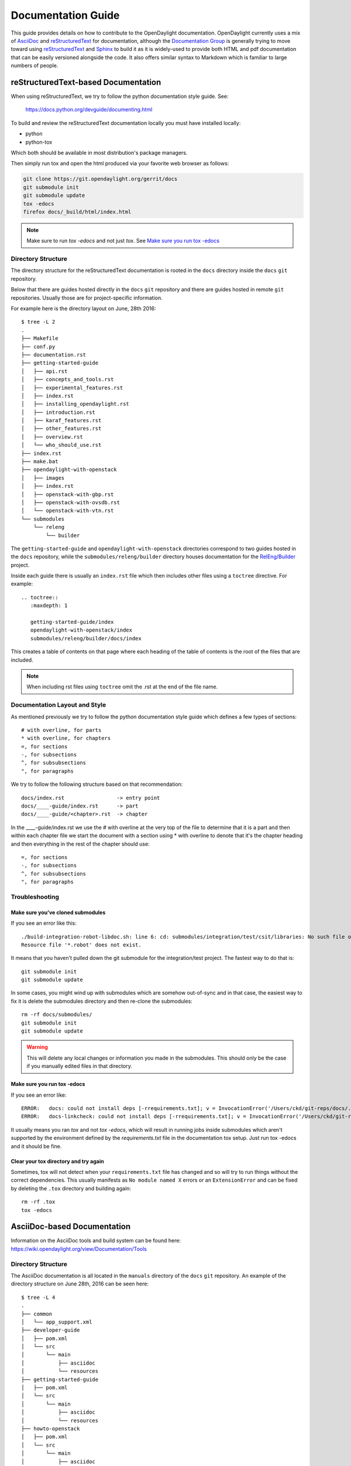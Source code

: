 .. _documentation-guide:

###################
Documentation Guide
###################

This guide provides details on how to contribute to the OpenDaylight
documentation. OpenDaylight currently uses a mix of AsciiDoc_ and
reStructuredText_ for documentation, although the `Documentation
Group`_ is generally trying to move toward using reStructuredText_ and
Sphinx_ to build it as it is widely-used to provide both HTML and pdf
documentation that can be easily versioned alongside the code. It also
offers similar syntax to Markdown which is familiar to large numbers of
people.

reStructuredText-based Documentation
====================================

When using reStructuredText, we try to follow the python documentation
style guide. See:

   https://docs.python.org/devguide/documenting.html

To build and review the reStructuredText documentation locally you must
have installed locally:

* python
* python-tox

Which both should be available in most distribution's package managers.

Then simply run tox and open the html produced via your favorite web
browser as follows:

.. code-block:: bash

   git clone https://git.opendaylight.org/gerrit/docs
   git submodule init
   git submodule update
   tox -edocs
   firefox docs/_build/html/index.html

.. note:: Make sure to run `tox -edocs` and not just `tox`. See `Make
          sure you run tox -edocs`_

Directory Structure
-------------------

The directory structure for the reStructuredText documentation is
rooted in the ``docs`` directory inside the ``docs`` ``git``
repository.

Below that there are guides hosted directly in the ``docs`` ``git``
repository and there are guides hosted in remote ``git`` repositories.
Usually those are for project-specific information.

For example here is the directory layout on June, 28th 2016::

   $ tree -L 2
   .
   ├── Makefile
   ├── conf.py
   ├── documentation.rst
   ├── getting-started-guide
   │   ├── api.rst
   │   ├── concepts_and_tools.rst
   │   ├── experimental_features.rst
   │   ├── index.rst
   │   ├── installing_opendaylight.rst
   │   ├── introduction.rst
   │   ├── karaf_features.rst
   │   ├── other_features.rst
   │   ├── overview.rst
   │   └── who_should_use.rst
   ├── index.rst
   ├── make.bat
   ├── opendaylight-with-openstack
   │   ├── images
   │   ├── index.rst
   │   ├── openstack-with-gbp.rst
   │   ├── openstack-with-ovsdb.rst
   │   └── openstack-with-vtn.rst
   └── submodules
       └── releng
           └── builder

The ``getting-started-guide`` and ``opendaylight-with-openstack``
directories correspond to two guides hosted in the ``docs`` repository,
while the ``submodules/releng/builder`` directory houses documentation
for the `RelEng/Builder`_ project.

Inside each guide there is usually an ``index.rst`` file which then
includes other files using a ``toctree`` directive. For example::

   .. toctree::
      :maxdepth: 1

      getting-started-guide/index
      opendaylight-with-openstack/index
      submodules/releng/builder/docs/index

This creates a table of contents on that page where each heading of the
table of contents is the root of the files that are included.

.. note:: When including rst files using ``toctree`` omit the .rst at
          the end of the file name.

Documentation Layout and Style
------------------------------

As mentioned previously we try to follow the python documentation style guide
which defines a few types of sections::

    # with overline, for parts
    * with overline, for chapters
    =, for sections
    -, for subsections
    ^, for subsubsections
    ", for paragraphs

We try to follow the following structure based on that recommendation::

    docs/index.rst                 -> entry point
    docs/____-guide/index.rst      -> part
    docs/____-guide/<chapter>.rst  -> chapter

In the ____-guide/index.rst we use the # with overline at the very top
of the file to determine that it is a part and then within each chapter
file we start the document with a section using * with overline to
denote that it's the chapter heading and then everything in the rest of
the chapter should use::

    =, for sections
    -, for subsections
    ^, for subsubsections
    ", for paragraphs


Troubleshooting
---------------

Make sure you've cloned submodules
^^^^^^^^^^^^^^^^^^^^^^^^^^^^^^^^^^

If you see an error like this::

   ./build-integration-robot-libdoc.sh: line 6: cd: submodules/integration/test/csit/libraries: No such file or directory
   Resource file '*.robot' does not exist.

It means that you haven't pulled down the git submodule for the integration/test project. The fastest way to do that is::

   git submodule init
   git submodule update

In some cases, you might wind up with submodules which are somehow out-of-sync and in that case, the easiest way to fix it is delete the submodules directory and then re-clone the submodules::

   rm -rf docs/submodules/
   git submodule init
   git submodule update

.. warning:: This will delete any local changes or information you made
             in the submodules. This should only be the case if you
             manually edited files in that directory.

Make sure you run tox -edocs
^^^^^^^^^^^^^^^^^^^^^^^^^^^^

If you see an error like::

   ERROR:   docs: could not install deps [-rrequirements.txt]; v = InvocationError('/Users/ckd/git-reps/docs/.tox/docs/bin/pip install -rrequirements.txt (see /Users/ckd/git-reps/docs/.tox/docs/log/docs-1.log)', 1)
   ERROR:   docs-linkcheck: could not install deps [-rrequirements.txt]; v = InvocationError('/Users/ckd/git-reps/docs/.tox/docs-linkcheck/bin/pip install -rrequirements.txt (see /Users/ckd/git-reps/docs/.tox/docs-linkcheck/log/docs-linkcheck-1.log)', 1)

It usually means you ran `tox` and not `tox -edocs`, which will result in running jobs inside submodules which aren't supported by the environment defined by the `requirements.txt` file in the documentation tox setup. Just run tox -edocs and it should be fine.

Clear your tox directory and try again
^^^^^^^^^^^^^^^^^^^^^^^^^^^^^^^^^^^^^^

Sometimes, tox will not detect when your ``requirements.txt`` file has
changed and so will try to run things without the correct dependencies.
This usually manifests as ``No module named X`` errors or
an ``ExtensionError`` and can be fixed by deleting the ``.tox``
directory and building again::

   rm -rf .tox
   tox -edocs

AsciiDoc-based Documentation
============================

Information on the AsciiDoc tools and build system can be found here:
https://wiki.opendaylight.org/view/Documentation/Tools

Directory Structure
-------------------

The AsciiDoc documentation is all located in the ``manuals`` directory
of the ``docs`` ``git`` repository. An example of the directory
structure on June 28th, 2016 can be seen here::

   $ tree -L 4
   .
   ├── common
   │   └── app_support.xml
   ├── developer-guide
   │   ├── pom.xml
   │   └── src
   │       └── main
   │           ├── asciidoc
   │           └── resources
   ├── getting-started-guide
   │   ├── pom.xml
   │   └── src
   │       └── main
   │           ├── asciidoc
   │           └── resources
   ├── howto-openstack
   │   ├── pom.xml
   │   └── src
   │       └── main
   │           ├── asciidoc
   │           └── resources
   ├── pom.xml
   ├── readme
   │   ├── pom.xml
   │   └── src
   │       └── main
   │           └── asciidoc
   └── user-guide
       ├── pom.xml
       └── src
           └── main
               ├── asciidoc
               └── resources

Each of the top-level directories under ``manuals`` is a whole guide by
itself and it contains a ``pom.xml`` file saying how to build it, a
``src/main/asciidoc`` directory with AsciiDoc source files and a
``src/main/resources`` directory containing images.

Migration from AsciiDoc to ReStructuredText
===========================================

Automatically
-------------

In theory, Pandoc_ can convert from DocBook to reStructuredText and we
produce DocBook as part of our build chain from AsciiDoctor. In
practice, for modest-sized migrations doing things by hand works fairly
well.

By Hand
-------

Converting from AsciiDoc to reStructuredText is usually pretty
straightforward and involves looking up the basic syntax for what you
want to do by looking it up in the reStructuredText_ guide.

The differences are usually minor and fast to change.

Also, because of how fast Sphinx builds, and how fast it is to refresh
the HTML documentation rapid iteration is very easy.

Bold/Italics/Verbatim Formatting
^^^^^^^^^^^^^^^^^^^^^^^^^^^^^^^^

This is mostly minor syntax issues. In AsciiDoc you do inline
formatting something like this::

   *bold* _italic_ +verbatim+ `verbatim`

In reStructuredText, things are slightly different::

   **bold** *italic* ``verbatim``

Images
^^^^^^

Image formats change from something like::

   .OpenStack Architecture
   image::vtn/OpenStackDeveloperGuide.png["OpenStack Architecture",width=500]

To something like::

   .. image:: images/dlux-default.png

A helpful regular expression for automating the replacements is something like::

   search: ^( *)\.(.+)\n +image::(.+)\[(.+),width=(\d+)\]
   replace: $1.. figure:: images/dlux/$3\n$1   :width: $5\n\n$1   $2





.. _AsciiDoc: http://www.methods.co.nz/asciidoc/
.. _Sphinx: http://www.sphinx-doc.org/en/stable/
.. _reStructuredText: http://www.sphinx-doc.org/en/stable/rest.html
.. _Documentation Group: https://wiki.opendaylight.org/view/Documentation/
.. _RelEng/Builder: https://wiki.opendaylight.org/view/RelEng/Builder
.. _Pandoc: http://pandoc.org/

